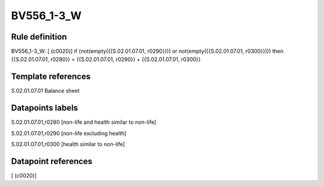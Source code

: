 ===========
BV556_1-3_W
===========

Rule definition
---------------

BV556_1-3_W: [ (c0020)] if (not(empty({{S.02.01.07.01, r0290}})) or not(empty({{S.02.01.07.01, r0300}}))) then {{S.02.01.07.01, r0280}} = {{S.02.01.07.01, r0290}} + {{S.02.01.07.01, r0300}}


Template references
-------------------

S.02.01.07.01 Balance sheet


Datapoints labels
-----------------

S.02.01.07.01,r0280 [non-life and health similar to non-life]

S.02.01.07.01,r0290 [non-life excluding health]

S.02.01.07.01,r0300 [health similar to non-life]



Datapoint references
--------------------

[ (c0020)]